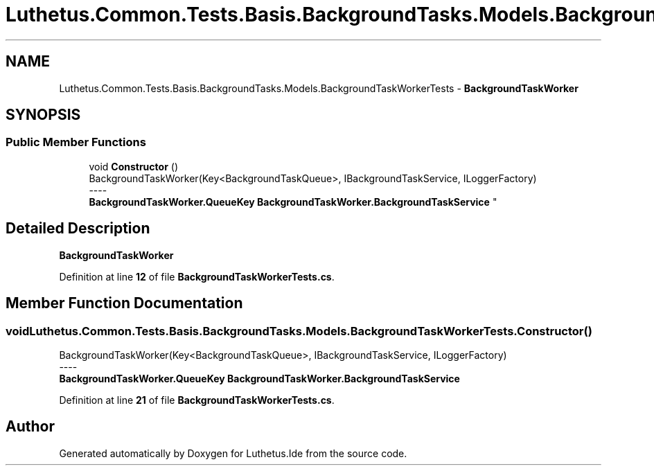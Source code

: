 .TH "Luthetus.Common.Tests.Basis.BackgroundTasks.Models.BackgroundTaskWorkerTests" 3 "Version 1.0.0" "Luthetus.Ide" \" -*- nroff -*-
.ad l
.nh
.SH NAME
Luthetus.Common.Tests.Basis.BackgroundTasks.Models.BackgroundTaskWorkerTests \- \fBBackgroundTaskWorker\fP  

.SH SYNOPSIS
.br
.PP
.SS "Public Member Functions"

.in +1c
.ti -1c
.RI "void \fBConstructor\fP ()"
.br
.RI "BackgroundTaskWorker(Key<BackgroundTaskQueue>, IBackgroundTaskService, ILoggerFactory) 
.br
----
.br
 \fBBackgroundTaskWorker\&.QueueKey\fP \fBBackgroundTaskWorker\&.BackgroundTaskService\fP "
.in -1c
.SH "Detailed Description"
.PP 
\fBBackgroundTaskWorker\fP 
.PP
Definition at line \fB12\fP of file \fBBackgroundTaskWorkerTests\&.cs\fP\&.
.SH "Member Function Documentation"
.PP 
.SS "void Luthetus\&.Common\&.Tests\&.Basis\&.BackgroundTasks\&.Models\&.BackgroundTaskWorkerTests\&.Constructor ()"

.PP
BackgroundTaskWorker(Key<BackgroundTaskQueue>, IBackgroundTaskService, ILoggerFactory) 
.br
----
.br
 \fBBackgroundTaskWorker\&.QueueKey\fP \fBBackgroundTaskWorker\&.BackgroundTaskService\fP 
.PP
Definition at line \fB21\fP of file \fBBackgroundTaskWorkerTests\&.cs\fP\&.

.SH "Author"
.PP 
Generated automatically by Doxygen for Luthetus\&.Ide from the source code\&.
